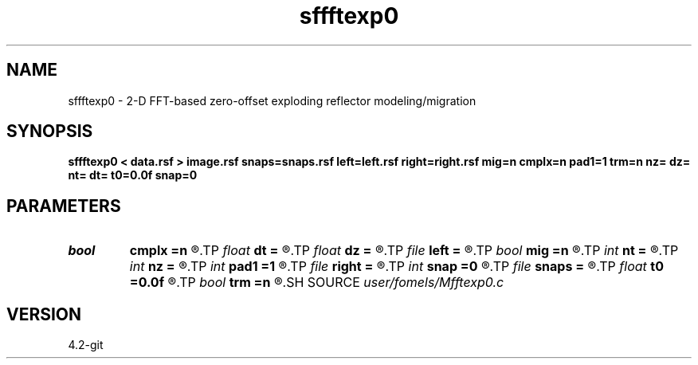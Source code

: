 .TH sffftexp0 1  "APRIL 2023" Madagascar "Madagascar Manuals"
.SH NAME
sffftexp0 \- 2-D FFT-based zero-offset exploding reflector modeling/migration  
.SH SYNOPSIS
.B sffftexp0 < data.rsf > image.rsf snaps=snaps.rsf left=left.rsf right=right.rsf mig=n cmplx=n pad1=1 trm=n nz= dz= nt= dt= t0=0.0f snap=0
.SH PARAMETERS
.PD 0
.TP
.I bool   
.B cmplx
.B =n
.R  [y/n]	use complex FFT
.TP
.I float  
.B dt
.B =
.R  	time sampling (if modeling)
.TP
.I float  
.B dz
.B =
.R  	time sampling (if migration)
.TP
.I file   
.B left
.B =
.R  	auxiliary input file name
.TP
.I bool   
.B mig
.B =n
.R  [y/n]	if n, modeling; if y, migration
.TP
.I int    
.B nt
.B =
.R  	time samples (if modeling)
.TP
.I int    
.B nz
.B =
.R  	time samples (if migration)
.TP
.I int    
.B pad1
.B =1
.R  	padding factor on the first axis
.TP
.I file   
.B right
.B =
.R  	auxiliary input file name
.TP
.I int    
.B snap
.B =0
.R  	interval for snapshots
.TP
.I file   
.B snaps
.B =
.R  	auxiliary output file name
.TP
.I float  
.B t0
.B =0.0f
.R  	time origin (if modeling)
.TP
.I bool   
.B trm
.B =n
.R  [y/n]	time-reversal imaging
.SH SOURCE
.I user/fomels/Mfftexp0.c
.SH VERSION
4.2-git
